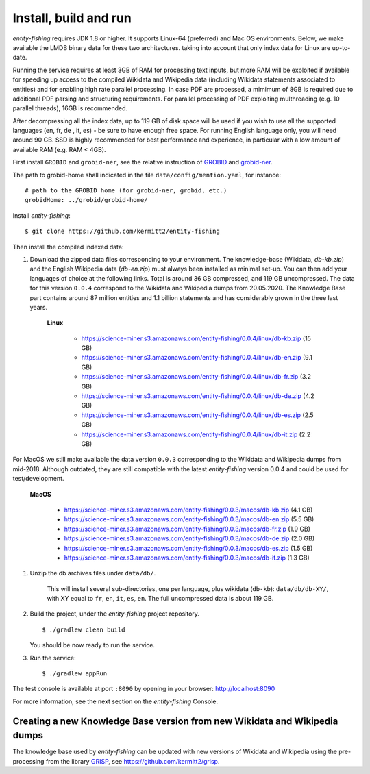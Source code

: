 .. topic:: Build and install entity-fishing.

Install, build and run
======================

*entity-fishing* requires JDK 1.8 or higher. It supports Linux-64 (preferred) and Mac OS environments. Below, we make available the LMDB binary data for these two architectures. taking into account that only index data for Linux are up-to-date. 

Running the service requires at least 3GB of RAM for processing text inputs, but more RAM will be exploited if available for speeding up access to the compiled Wikidata and Wikipedia data (including Wikidata statements associated to entities) and for enabling high rate parallel processing. In case PDF are processed, a mimimum of 8GB is required due to additional PDF parsing and structuring requirements. For parallel processing of PDF exploiting multhreading (e.g. 10 parallel threads), 16GB is recommended. 

After decompressing all the index data, up to 119 GB of disk space will be used if you wish to use all the supported languages (en, fr, de , it, es) - be sure to have enough free space. For running English language only, you will need around 90 GB. SSD is highly recommended for best performance and experience, in particular with a low amount of available RAM (e.g. RAM < 4GB).

First install ``GROBID`` and ``grobid-ner``, see the relative instruction of `GROBID <http://github.com/kermitt2/grobid>`_ and `grobid-ner <http://github.com/kermitt2/grobid-ner>`_.

The path to grobid-home shall indicated in the file ``data/config/mention.yaml``, for instance:
::
   # path to the GROBID home (for grobid-ner, grobid, etc.)
   grobidHome: ../grobid/grobid-home/

Install *entity-fishing*:
::
   $ git clone https://github.com/kermitt2/entity-fishing

Then install the compiled indexed data:

#. Download the zipped data files corresponding to your environment. The knowledge-base (Wikidata, `db-kb.zip`) and the English Wikipedia data (`db-en.zip`) must always been installed as minimal set-up. You can then add your languages of choice at the following links. Total is around 36 GB compressed, and 119 GB uncompressed. The data for this version ``0.0.4`` correspond to the Wikidata and Wikipedia dumps from 20.05.2020. The Knowledge Base part contains around 87 million entities and 1.1 billion statements and has considerably grown in the three last years. 

    **Linux**

        - https://science-miner.s3.amazonaws.com/entity-fishing/0.0.4/linux/db-kb.zip (15 GB)

        - https://science-miner.s3.amazonaws.com/entity-fishing/0.0.4/linux/db-en.zip (9.1 GB)

        - https://science-miner.s3.amazonaws.com/entity-fishing/0.0.4/linux/db-fr.zip (3.2 GB)

        - https://science-miner.s3.amazonaws.com/entity-fishing/0.0.4/linux/db-de.zip (4.2 GB)

        - https://science-miner.s3.amazonaws.com/entity-fishing/0.0.4/linux/db-es.zip (2.5 GB)

        - https://science-miner.s3.amazonaws.com/entity-fishing/0.0.4/linux/db-it.zip (2.2 GB)

For MacOS we still make available the data version ``0.0.3`` corresponding to the Wikidata and Wikipedia dumps from mid-2018. Although outdated, they are still compatible with the latest *entity-fishing* version 0.0.4 and could be used for test/development. 

    **MacOS**

        - https://science-miner.s3.amazonaws.com/entity-fishing/0.0.3/macos/db-kb.zip (4.1 GB)

        - https://science-miner.s3.amazonaws.com/entity-fishing/0.0.3/macos/db-en.zip (5.5 GB)

        - https://science-miner.s3.amazonaws.com/entity-fishing/0.0.3/macos/db-fr.zip (1.9 GB)

        - https://science-miner.s3.amazonaws.com/entity-fishing/0.0.3/macos/db-de.zip (2.0 GB)

        - https://science-miner.s3.amazonaws.com/entity-fishing/0.0.3/macos/db-es.zip (1.5 GB)

        - https://science-miner.s3.amazonaws.com/entity-fishing/0.0.3/macos/db-it.zip (1.3 GB)


#. Unzip the db archives files under ``data/db/``.

    This will install several sub-directories, one per language, plus wikidata (``db-kb``): ``data/db/db-XY/``, with XY equal to ``fr``, ``en``, ``it``, ``es``, ``en``. The full uncompressed data is about 119 GB.

#. Build the project, under the *entity-fishing* project repository.
   ::
      $ ./gradlew clean build

   You should be now ready to run the service.

 
#. Run the service:
   ::
      $ ./gradlew appRun

The test console is available at port ``:8090`` by opening in your browser: http://localhost:8090

For more information, see the next section on the *entity-fishing* Console.


Creating a new Knowledge Base version from new Wikidata and Wikipedia dumps
***************************************************************************

The knowledge base used by *entity-fishing* can be updated with new versions of Wikidata and Wikipedia using the pre-processing from the library `GRISP <https://github.com/kermitt2/grisp>`_, see `https://github.com/kermitt2/grisp <https://github.com/kermitt2/grisp>`_. 
